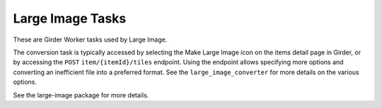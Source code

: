 *****************
Large Image Tasks
*****************

These are Girder Worker tasks used by Large Image.

The conversion task is typically accessed by selecting the Make Large Image
icon on the items detail page in Girder, or by accessing the ``POST``
``item/{itemId}/tiles`` endpoint.  Using the endpoint allows specifying more
options and converting an inefficient file into a preferred format.  See the
``large_image_converter`` for more details on the various options.

See the large-image package for more details.
